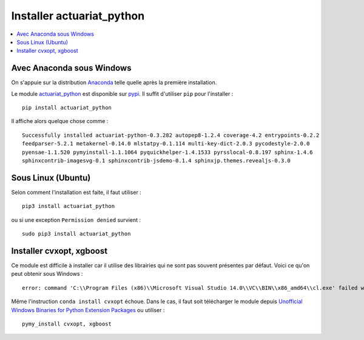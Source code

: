 
.. _l-getting-started-ac:

Installer actuariat_python
==========================

.. contents::
    :local:

Avec Anaconda sous Windows
++++++++++++++++++++++++++

On s'appuie sur la distribution `Anaconda <https://www.continuum.io/downloads>`_
telle quelle après la première installation.

Le module `actuariat_python <https://pypi.python.org/pypi/actuariat_python>`_ est
disponible sur `pypi <https://pypi.python.org/pypi/actuariat_python>`_.
Il suffit d'utiliser ``pip`` pour l'installer :

::

    pip install actuariat_python

Il affiche alors quelque chose comme :

::

    Successfully installed actuariat-python-0.3.282 autopep8-1.2.4 coverage-4.2 entrypoints-0.2.2
    feedparser-5.2.1 metakernel-0.14.0 mlstatpy-0.1.114 multi-key-dict-2.0.3 pycodestyle-2.0.0
    pyensae-1.1.520 pymyinstall-1.1.1064 pyquickhelper-1.4.1533 pyrsslocal-0.8.197 sphinx-1.4.6
    sphinxcontrib-imagesvg-0.1 sphinxcontrib-jsdemo-0.1.4 sphinxjp.themes.revealjs-0.3.0

Sous Linux (Ubuntu)
+++++++++++++++++++

Selon comment l'installation est faite, il faut utiliser :

::

    pip3 install actuariat_python

ou si une exception ``Permission denied`` survient :

::

    sudo pip3 install actuariat_python

Installer cvxopt, xgboost
+++++++++++++++++++++++++

Ce module est difficile à installer car il utilise des librairies qui ne sont
pas souvent présentes par défaut.
Voici ce qu'on peut obtenir sous Windows :

::

    error: command 'C:\\Program Files (x86)\\Microsoft Visual Studio 14.0\\VC\\BIN\\x86_amd64\\cl.exe' failed with exit status 2

Même l'instruction ``conda install cvxopt`` échoue. Dans le cas, il faut soit télécharger le module
depuis `Unofficial Windows Binaries for Python Extension Packages <http://www.lfd.uci.edu/~gohlke/pythonlibs/>`_
ou utiliser :

::

    pymy_install cvxopt, xgboost
